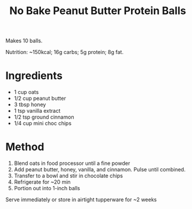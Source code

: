 #+TITLE: No Bake Peanut Butter Protein Balls

Makes 10 balls.

Nutrition: ~150kcal; 16g carbs; 5g protein; 8g fat.

* Ingredients

- 1 cup oats
- 1/2 cup peanut butter
- 3 tbsp honey
- 1 tsp vanilla extract
- 1/2 tsp ground cinnamon
- 1/4 cup mini choc chips

* Method

1. Blend oats in food processor until a fine powder
2. Add peanut butter, honey, vanilla, and cinnamon. Pulse until combined.
3. Transfer to a bowl and stir in chocolate chips
4. Refrigerate for ~20 min
5. Portion out into 1-inch balls

Serve immediately or store in airtight tupperware for ~2 weeks
